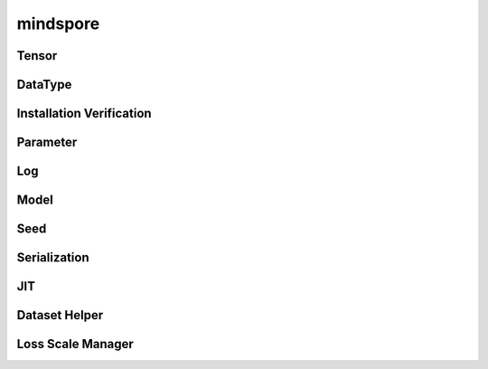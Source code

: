 mindspore
=========

Tensor
------

.. cnmsautosummary::
    :toctree: mindspore

    mindspore.RowTensor
    mindspore.SparseTensor
    mindspore.Tensor

DataType
--------

.. cnmsautosummary::
    :toctree: mindspore

    mindspore.dtype_to_nptype
    mindspore.dtype_to_pytype
    mindspore.get_py_obj_dtype
    mindspore.issubclass\_
    mindspore.pytype_to_dtype

Installation Verification
--------------------------

.. cnmsautosummary::
    :toctree: mindspore
    
    mindspore.run_check

Parameter
---------

.. cnmsautosummary::
    :toctree: mindspore

    mindspore.Parameter
    mindspore.ParameterTuple

Log
---

.. cnmsautosummary::
    :toctree: mindspore

    mindspore.get_level
    mindspore.get_log_config

Model
-----

.. cnmsautosummary::
    :toctree: mindspore

    mindspore.Model

Seed
----

.. cnmsautosummary::
    :toctree: mindspore

    mindspore.get_seed
    mindspore.set_seed

Serialization
--------------

.. cnmsautosummary::
    :toctree: mindspore

    mindspore.build_searched_strategy
    mindspore.export
    mindspore.load_checkpoint
    mindspore.load_distributed_checkpoint
    mindspore.load_param_into_net
    mindspore.merge_sliced_parameter
    mindspore.save_checkpoint

JIT
---

.. cnmsautosummary::
    :toctree: mindspore

    mindspore.ms_function

Dataset Helper
---------------

.. cnmsautosummary::
    :toctree: mindspore

    mindspore.DatasetHelper
    mindspore.connect_network_with_dataset

Loss Scale Manager
------------------

.. cnmsautosummary::
    :toctree: mindspore

    mindspore.DynamicLossScaleManager
    mindspore.FixedLossScaleManager
    mindspore.LossScaleManager
